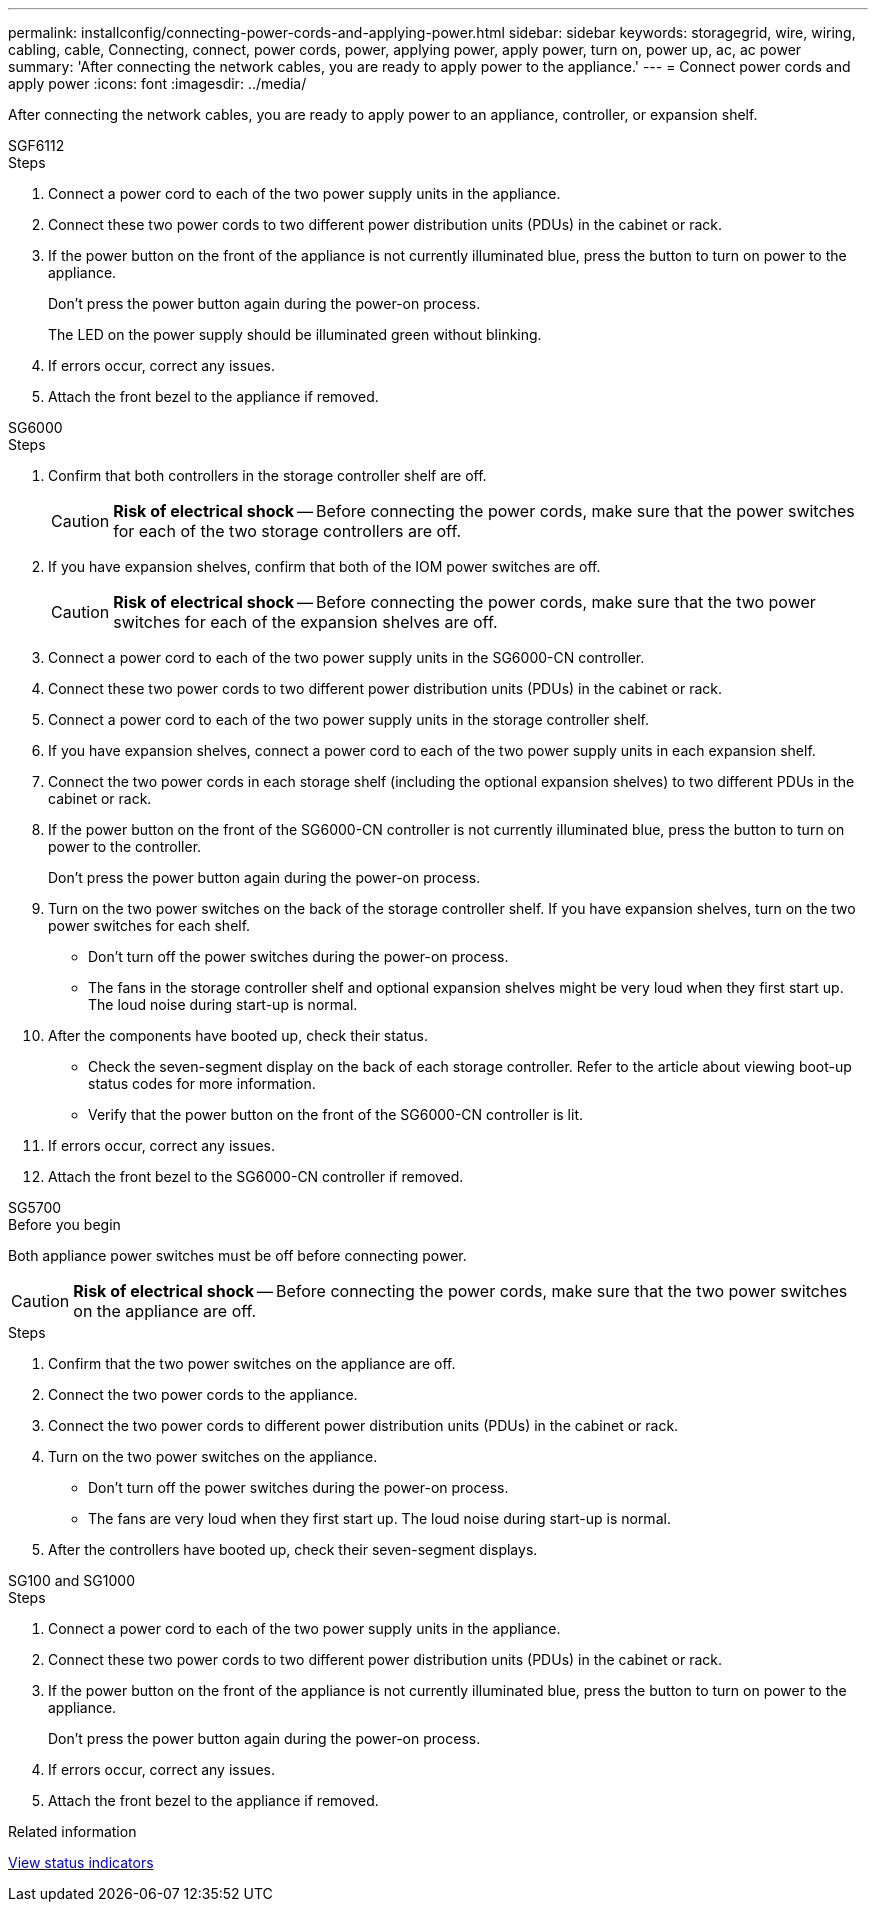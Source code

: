 ---
permalink: installconfig/connecting-power-cords-and-applying-power.html
sidebar: sidebar
keywords: storagegrid, wire, wiring, cabling, cable, Connecting, connect, power cords, power, applying power, apply power, turn on, power up, ac, ac power 
summary: 'After connecting the network cables, you are ready to apply power to the appliance.'
---
= Connect power cords and apply power
:icons: font
:imagesdir: ../media/

[.lead]
After connecting the network cables, you are ready to apply power to an appliance, controller, or expansion shelf.

[role="tabbed-block"]
====

.SGF6112
--

.Steps

. Connect a power cord to each of the two power supply units in the appliance.
. Connect these two power cords to two different power distribution units (PDUs) in the cabinet or rack.
. If the power button on the front of the appliance is not currently illuminated blue, press the button to turn on power to the appliance.
+
Don't press the power button again during the power-on process.
+
The LED on the power supply should be illuminated green without blinking. 

. If errors occur, correct any issues.
. Attach the front bezel to the appliance if removed.

--

.SG6000
--

.Steps

. Confirm that both controllers in the storage controller shelf are off.
+
CAUTION: *Risk of electrical shock* -- Before connecting the power cords, make sure that the power switches for each of the two storage controllers are off.

. If you have expansion shelves, confirm that both of the IOM power switches are off.
+
CAUTION: *Risk of electrical shock* -- Before connecting the power cords, make sure that the two power switches for each of the expansion shelves are off.

. Connect a power cord to each of the two power supply units in the SG6000-CN controller.
. Connect these two power cords to two different power distribution units (PDUs) in the cabinet or rack.
. Connect a power cord to each of the two power supply units in the storage controller shelf.
. If you have expansion shelves, connect a power cord to each of the two power supply units in each expansion shelf.
. Connect the two power cords in each storage shelf (including the optional expansion shelves) to two different PDUs in the cabinet or rack.
. If the power button on the front of the SG6000-CN controller is not currently illuminated blue, press the button to turn on power to the controller.
+
Don't press the power button again during the power-on process.

. Turn on the two power switches on the back of the storage controller shelf. If you have expansion shelves, turn on the two power switches for each shelf.
 ** Don't turn off the power switches during the power-on process.
 ** The fans in the storage controller shelf and optional expansion shelves might be very loud when they first start up. The loud noise during start-up is normal.
. After the components have booted up, check their status.
 ** Check the seven-segment display on the back of each storage controller. Refer to the article about viewing boot-up status codes for more information.
 ** Verify that the power button on the front of the SG6000-CN controller is lit.
. If errors occur, correct any issues.
. Attach the front bezel to the SG6000-CN controller if removed.

--

.SG5700
--

.Before you begin

Both appliance power switches must be off before connecting power.

CAUTION: *Risk of electrical shock* -- Before connecting the power cords, make sure that the two power switches on the appliance are off.

.Steps

. Confirm that the two power switches on the appliance are off.
. Connect the two power cords to the appliance.
. Connect the two power cords to different power distribution units (PDUs) in the cabinet or rack.
. Turn on the two power switches on the appliance.
 ** Don't turn off the power switches during the power-on process.
 ** The fans are very loud when they first start up. The loud noise during start-up is normal.
. After the controllers have booted up, check their seven-segment displays.

--

.SG100 and SG1000
--

.Steps

. Connect a power cord to each of the two power supply units in the appliance.
. Connect these two power cords to two different power distribution units (PDUs) in the cabinet or rack.
. If the power button on the front of the appliance is not currently illuminated blue, press the button to turn on power to the appliance.
+
Don't press the power button again during the power-on process.

. If errors occur, correct any issues.
. Attach the front bezel to the appliance if removed.

--
====

.Related information

link:viewing-status-indicators.html[View status indicators]